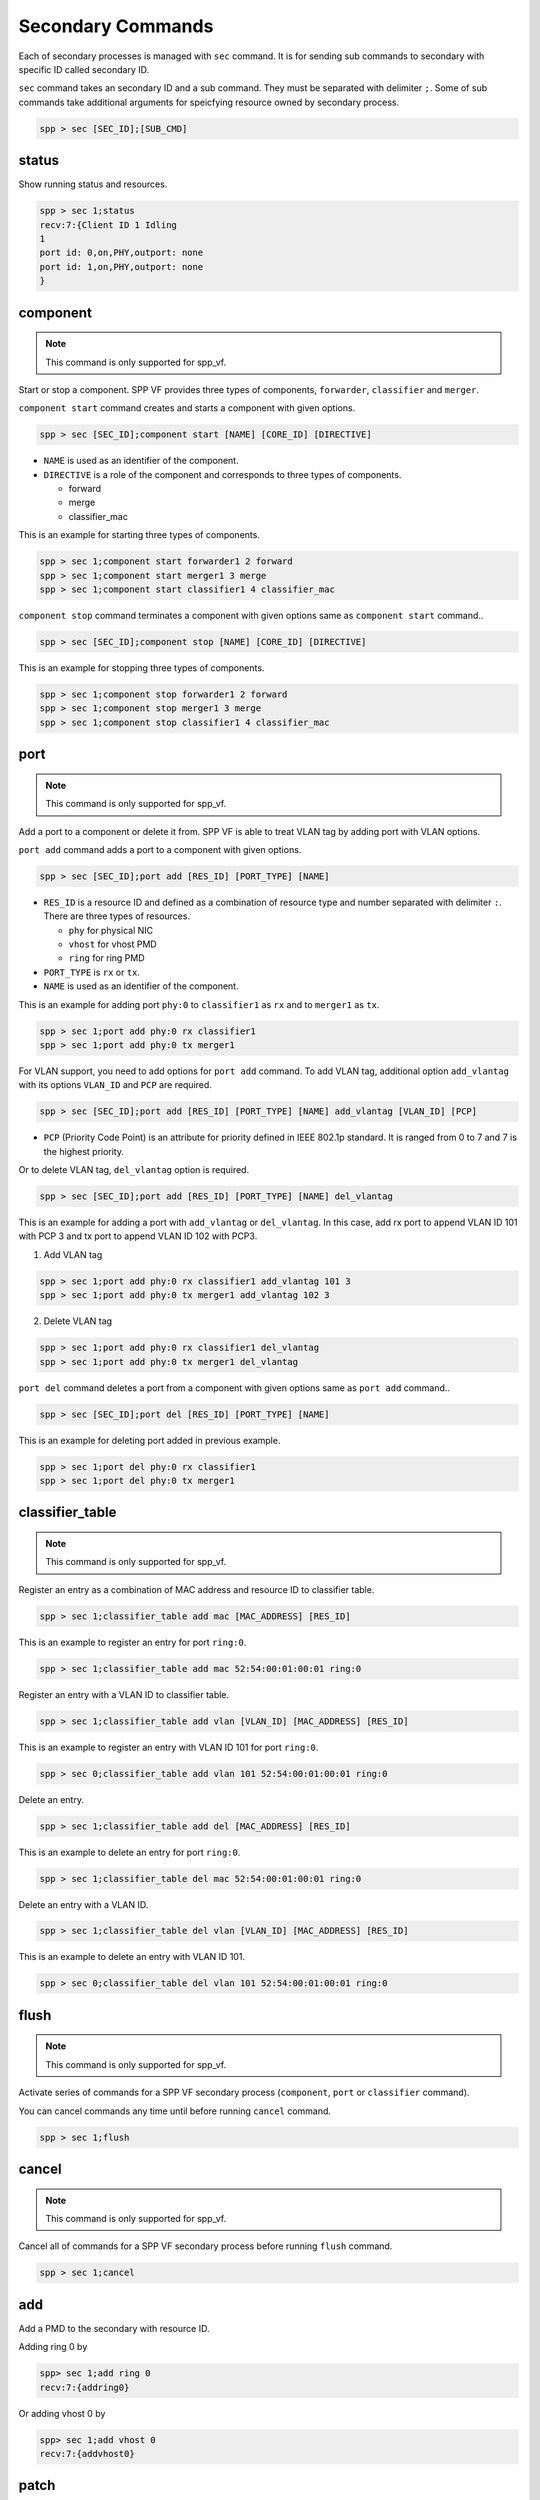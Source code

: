 ..  BSD LICENSE
    Copyright(c) 2010-2014 Intel Corporation. All rights reserved.
    All rights reserved.

    Redistribution and use in source and binary forms, with or without
    modification, are permitted provided that the following conditions
    are met:

    * Redistributions of source code must retain the above copyright
    notice, this list of conditions and the following disclaimer.
    * Redistributions in binary form must reproduce the above copyright
    notice, this list of conditions and the following disclaimer in
    the documentation and/or other materials provided with the
    distribution.
    * Neither the name of Intel Corporation nor the names of its
    contributors may be used to endorse or promote products derived
    from this software without specific prior written permission.

    THIS SOFTWARE IS PROVIDED BY THE COPYRIGHT HOLDERS AND CONTRIBUTORS
    "AS IS" AND ANY EXPRESS OR IMPLIED WARRANTIES, INCLUDING, BUT NOT
    LIMITED TO, THE IMPLIED WARRANTIES OF MERCHANTABILITY AND FITNESS FOR
    A PARTICULAR PURPOSE ARE DISCLAIMED. IN NO EVENT SHALL THE COPYRIGHT
    OWNER OR CONTRIBUTORS BE LIABLE FOR ANY DIRECT, INDIRECT, INCIDENTAL,
    SPECIAL, EXEMPLARY, OR CONSEQUENTIAL DAMAGES (INCLUDING, BUT NOT
    LIMITED TO, PROCUREMENT OF SUBSTITUTE GOODS OR SERVICES; LOSS OF USE,
    DATA, OR PROFITS; OR BUSINESS INTERRUPTION) HOWEVER CAUSED AND ON ANY
    THEORY OF LIABILITY, WHETHER IN CONTRACT, STRICT LIABILITY, OR TORT
    (INCLUDING NEGLIGENCE OR OTHERWISE) ARISING IN ANY WAY OUT OF THE USE
    OF THIS SOFTWARE, EVEN IF ADVISED OF THE POSSIBILITY OF SUCH DAMAGE.

.. _spp_vf_commands_spp_vf_secondary:

Secondary Commands
======================

Each of secondary processes is managed with ``sec`` command.
It is for sending sub commands to secondary with specific ID called
secondary ID.

``sec`` command takes an secondary ID and a sub command. They must be
separated with delimiter ``;``.
Some of sub commands take additional arguments for speicfying resource
owned by secondary process.

.. code-block:: console

    spp > sec [SEC_ID];[SUB_CMD]


status
------

Show running status and resources.

.. code-block:: console

    spp > sec 1;status
    recv:7:{Client ID 1 Idling
    1
    port id: 0,on,PHY,outport: none
    port id: 1,on,PHY,outport: none
    }


component
---------

.. note::
    This command is only supported for spp_vf.

Start or stop a component. SPP VF provides three types of components,
``forwarder``, ``classifier`` and ``merger``.

``component start`` command creates and starts a component with given
options.

.. code-block:: console

    spp > sec [SEC_ID];component start [NAME] [CORE_ID] [DIRECTIVE]

* ``NAME`` is used as an identifier of the component.
* ``DIRECTIVE`` is a role of the component and corresponds to three types
  of components.

  * forward
  * merge
  * classifier_mac

This is an example for starting three types of components.

.. code-block:: console

    spp > sec 1;component start forwarder1 2 forward
    spp > sec 1;component start merger1 3 merge
    spp > sec 1;component start classifier1 4 classifier_mac

``component stop`` command terminates a component with given options
same as ``component start`` command..

.. code-block:: console

    spp > sec [SEC_ID];component stop [NAME] [CORE_ID] [DIRECTIVE]

This is an example for stopping three types of components.

.. code-block:: console

    spp > sec 1;component stop forwarder1 2 forward
    spp > sec 1;component stop merger1 3 merge
    spp > sec 1;component stop classifier1 4 classifier_mac


port
----

.. note::
    This command is only supported for spp_vf.

Add a port to a component or delete it from.
SPP VF is able to treat VLAN tag by adding port with VLAN options.

``port add`` command adds a port to a component with given options.

.. code-block:: console

    spp > sec [SEC_ID];port add [RES_ID] [PORT_TYPE] [NAME]

* ``RES_ID`` is a resource ID and defined as a combination of resource
  type and number separated with delimiter ``:``.
  There are three types of resources.

  * ``phy`` for physical NIC
  * ``vhost`` for vhost PMD
  * ``ring`` for ring PMD

* ``PORT_TYPE`` is ``rx`` or ``tx``.
* ``NAME`` is used as an identifier of the component.

This is an example for adding port ``phy:0`` to ``classifier1`` as
``rx`` and to ``merger1`` as ``tx``.

.. code-block:: console

    spp > sec 1;port add phy:0 rx classifier1
    spp > sec 1;port add phy:0 tx merger1

For VLAN support, you need to add options for ``port add`` command.
To add VLAN tag, additional option ``add_vlantag`` with its options
``VLAN_ID`` and ``PCP`` are required.

.. code-block:: console

    spp > sec [SEC_ID];port add [RES_ID] [PORT_TYPE] [NAME] add_vlantag [VLAN_ID] [PCP]

* ``PCP`` (Priority Code Point) is an attribute for priority defined in
  IEEE 802.1p standard. It is ranged from 0 to 7 and
  7 is the highest priority.

Or to delete VLAN tag, ``del_vlantag`` option is required.

.. code-block:: console

    spp > sec [SEC_ID];port add [RES_ID] [PORT_TYPE] [NAME] del_vlantag

This is an example for adding a port with ``add_vlantag`` or
``del_vlantag``.
In this case, add rx port to append VLAN ID 101 with PCP 3 and
tx port to append VLAN ID 102 with PCP3.

(1) Add VLAN tag

.. code-block:: console

    spp > sec 1;port add phy:0 rx classifier1 add_vlantag 101 3
    spp > sec 1;port add phy:0 tx merger1 add_vlantag 102 3

(2) Delete VLAN tag

.. code-block:: console

    spp > sec 1;port add phy:0 rx classifier1 del_vlantag
    spp > sec 1;port add phy:0 tx merger1 del_vlantag

``port del`` command deletes a port from a component with given options
same as ``port add`` command..

.. code-block:: console

    spp > sec [SEC_ID];port del [RES_ID] [PORT_TYPE] [NAME]

This is an example for deleting port added in previous example.

.. code-block:: console

    spp > sec 1;port del phy:0 rx classifier1
    spp > sec 1;port del phy:0 tx merger1


classifier_table
----------------

.. note::
    This command is only supported for spp_vf.

Register an entry as a combination of MAC address and resource ID
to classifier table.

.. code-block:: console

    spp > sec 1;classifier_table add mac [MAC_ADDRESS] [RES_ID]

This is an example to register an entry for port ``ring:0``.

.. code-block:: console

    spp > sec 1;classifier_table add mac 52:54:00:01:00:01 ring:0

Register an entry with a VLAN ID to classifier table.

.. code-block:: console

    spp > sec 1;classifier_table add vlan [VLAN_ID] [MAC_ADDRESS] [RES_ID]

This is an example to register an entry with VLAN ID 101
for port ``ring:0``.

.. code-block:: console

    spp > sec 0;classifier_table add vlan 101 52:54:00:01:00:01 ring:0

Delete an entry.

.. code-block:: console

    spp > sec 1;classifier_table add del [MAC_ADDRESS] [RES_ID]

This is an example to delete an entry for port ``ring:0``.

.. code-block:: console

    spp > sec 1;classifier_table del mac 52:54:00:01:00:01 ring:0

Delete an entry with a VLAN ID.

.. code-block:: console

    spp > sec 1;classifier_table del vlan [VLAN_ID] [MAC_ADDRESS] [RES_ID]

This is an example to delete an entry with VLAN ID 101.

.. code-block:: console

    spp > sec 0;classifier_table del vlan 101 52:54:00:01:00:01 ring:0


flush
-----

.. note::
    This command is only supported for spp_vf.

Activate series of commands for a SPP VF secondary process
(``component``, ``port`` or ``classifier`` command).

You can cancel commands any time until
before running ``cancel`` command.

.. code-block:: console

    spp > sec 1;flush


cancel
------

.. note::
    This command is only supported for spp_vf.

Cancel all of commands for a SPP VF secondary process
before running ``flush`` command.

.. code-block:: console

    spp > sec 1;cancel


add
---

Add a PMD to the secondary with resource ID.

Adding ring 0 by

.. code-block:: console

    spp> sec 1;add ring 0
    recv:7:{addring0}

Or adding vhost 0 by

.. code-block:: console

    spp> sec 1;add vhost 0
    recv:7:{addvhost0}


patch
------

Create a path between two ports, source and destination ports.
Port ID is referred by status sub commnad.
This command just creates path and does not start forwarding.

.. code-block:: console

    spp > sec 1;patch 0 2
    recv:7:{patch02}


forward
-------

Start forwarding.

.. code-block:: console

    spp > sec 1;forward
    recv:7:{start forwarding}

Running status is changed from ``Idling`` to ``Running`` by
executing it.

.. code-block:: console

    spp > sec 1;status
    recv:7:{Client ID 1 Running
    1
    port id: 0,on,PHY,outport: none
    port id: 1,on,PHY,outport: none
    }


stop
----

Stop forwarding.

.. code-block:: console

    spp > sec 1;stop
    recv:7:{start forwarding}

Running status is changed from ``Running`` to ``Idling`` by
executing it.

.. code-block:: console

    spp > sec 1;status
    recv:7:{Client ID 1 Running
    1
    port id: 0,on,PHY,outport: none
    port id: 1,on,PHY,outport: none
    }


del
---

Delete PMD added by ``add`` subcommand from the secondary.

.. code-block:: console

    spp> sec 1;del ring 0
    recv:7:{delring0}


exit
----

Terminate the secondary. For terminating all secondaries, use ``bye sec``
command instead of it.

.. code-block:: console

    spp> sec 1;exit
    recv:7:{delring0}
